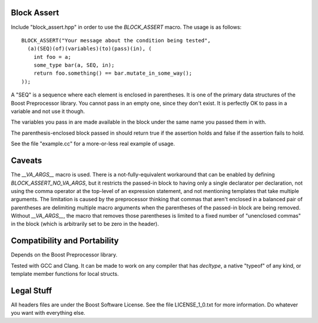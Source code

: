 Block Assert
============

Include "block_assert.hpp" in order to use the `BLOCK_ASSERT` macro. The
usage is as follows::

  BLOCK_ASSERT("Your message about the condition being tested",
    (a)(SEQ)(of)(variables)(to)(pass)(in), (
      int foo = a;
      some_type bar(a, SEQ, in);
      return foo.something() == bar.mutate_in_some_way();
  ));

A "SEQ" is a sequence where each element is enclosed in parentheses. It is
one of the primary data structures of the Boost Preprocessor library. You
cannot pass in an empty one, since they don't exist. It is perfectly OK to
pass in a variable and not use it though.

The variables you pass in are made available in the block under the same
name you passed them in with.

The parenthesis-enclosed block passed in should return true if the
assertion holds and false if the assertion fails to hold.

See the file "example.cc" for a more-or-less real example of usage.


Caveats
=======

The `__VA_ARGS__` macro is used. There is a not-fully-equivalent workaround
that can be enabled by defining `BLOCK_ASSERT_NO_VA_ARGS`, but it restricts
the passed-in block to having only a single declarator per declaration, not
using the comma operator at the top-level of an expression statement, and
not mentioning templates that take multiple arguments. The limitation is
caused by the preprocessor thinking that commas that aren't enclosed in a
balanced pair of parentheses are delimiting multiple macro arguments when
the parentheses of the passed-in block are being removed. Without
`__VA_ARGS__`, the macro that removes those parentheses is limited to a
fixed number of "unenclosed commas" in the block (which is arbitrarily set
to be zero in the header).


Compatibility and Portability
=============================

Depends on the Boost Preprocessor library.

Tested with GCC and Clang. It can be made to work on any compiler that has
`decltype`, a native "typeof" of any kind, or template member functions for
local structs.


Legal Stuff
===========

All headers files are under the Boost Software License. See the file
LICENSE_1_0.txt for more information. Do whatever you want with everything
else.
